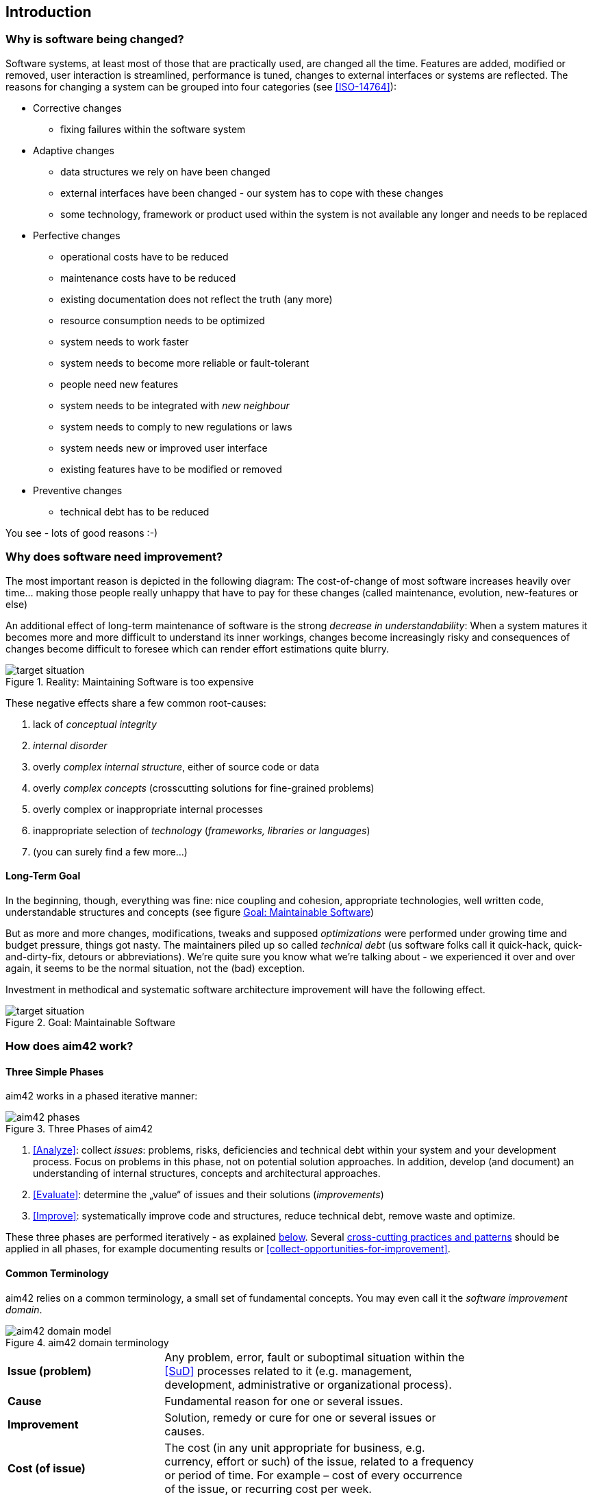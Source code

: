 == Introduction 

=== Why is software being changed?

Software systems, at least most of those that are practically used, are changed all the 
time. Features are added, modified or removed, user interaction is streamlined, 
performance is tuned, changes to external interfaces or systems are reflected.
The reasons for changing a system can be grouped into four categories (see <<ISO-14764>>):

* Corrective changes
** fixing failures within the software system
* Adaptive changes
** data structures we rely on have been changed
** external interfaces have been changed - our system has to cope with these changes
** some technology, framework or product used within the system is not available any longer and needs to be replaced
* Perfective changes
** operational costs have to be reduced
** maintenance costs have to be reduced
** existing documentation does not reflect the truth (any more)
** resource consumption needs to be optimized
** system needs to work faster 
** system needs to become more reliable or fault-tolerant
** people need new features
** system needs to be integrated with _new neighbour_
** system needs to comply to new regulations or laws
** system needs new or improved user interface
** existing features have to be modified or removed
* Preventive changes
** technical debt has to be reduced


You see - lots of good reasons :-)


=== Why does software need improvement?

The most important reason is depicted in the following diagram: The cost-of-change
of most software increases heavily over time... making those people really unhappy that
have to pay for these changes (called maintenance, evolution, new-features or else)

An additional effect of long-term maintenance of software is the strong
_decrease in understandability_: When a system matures it becomes more and more difficult to understand its inner workings, changes become increasingly risky and consequences of changes become difficult to foresee which can render effort estimations quite blurry.


[[figure-real-situation]]
image::cost-of-change.jpg["target situation", title="Reality: Maintaining Software is too expensive"]

// TODO: exchange image to reflect both cost and understandability.


These negative effects share a few common root-causes: 

. lack of _conceptual integrity_
. _internal disorder_ 
. overly _complex internal structure_, either of source code or data
. overly _complex concepts_ (crosscutting solutions for fine-grained problems)
. overly complex or inappropriate internal processes
. inappropriate selection of _technology_ (_frameworks, libraries or languages_)
. (you can surely find a few more...)


==== Long-Term Goal

In the beginning, though, everything was fine: nice coupling and cohesion, appropriate technologies, well written code, understandable structures and concepts (see figure <<figure-target-situation>>)

But as more and more changes, modifications, tweaks and supposed _optimizations_ were performed under growing time and budget pressure, things got nasty. The maintainers piled up so called _technical debt_ (us software folks call it quick-hack, quick-and-dirty-fix, detours or abbreviations). We're quite sure you know what we're talking about - we experienced it over and over again, it seems to be the normal situation, not the (bad) exception.

Investment in methodical and systematic software architecture improvement will have the following effect.

[[figure-target-situation]]
image::target-situation.jpg["target situation", title="Goal: Maintainable Software"]
 

=== How does aim42 work? 


==== Three Simple Phases 

aim42 works in a phased iterative manner:

[[figure-aim-phases]]
image::aim42-phases.png["aim42 phases", title="Three Phases of aim42"]

. <<Analyze>>: collect _issues_: problems, risks, deficiencies and technical debt within your system and your development process. Focus on problems in this phase, not on potential solution approaches. In addition, develop (and document) an understanding of internal structures, concepts and architectural approaches.

. <<Evaluate>>: determine the „value“ of issues and their solutions (_improvements_)

. <<Improve>>: systematically improve code and structures, reduce technical debt, remove waste and optimize.

These three phases are performed iteratively - as explained <<Iterative-Approach ,below>>.
Several <<Crosscutting, cross-cutting practices and patterns>> should be applied in all phases, for example documenting results or <<collect-opportunities-for-improvement>>.

 

==== Common Terminology
aim42 relies on a common terminology, a small set of fundamental concepts. You may even
call it the _software improvement domain_. 

[[figure-fundamental-concepts]]
image::aim42-domain-model.png[title="aim42 domain terminology"]


[width="80%",cols="5s,10"]
|=========================================================

|Issue (problem) | 
Any problem, error, fault or suboptimal situation within the <<SuD>> processes related to it (e.g. management, development, administrative or organizational process).

|Cause | 
Fundamental reason for one or several issues.

|Improvement | 
Solution, remedy or cure for one or several issues or causes.

|Cost (of issue) | 
The cost (in any unit appropriate for business, e.g. currency, effort or such) of the issue, related to a frequency or period of time. For example – cost of every occurrence of the issue, or recurring cost per week.

|Cost (of improvement) | 
The cost (in monetary units) of the improvement, remedy, tactic or strategy.

|Risk | 
Potential problem or issue. Improvements can have associated risks.

|=========================================================


[[Iterative-Approach]]
==== Iterative Approach
In compliance with modern agile development methodologies, aim42 fundamentally depends on iteration and feedback between the phases. 

Within each phase, you collect both issues and opportunities for improvement, as depicted in the illustration below:

[[figure-iterate-and-collect]]
image::collect-issues-improvements.png[title="Iterate and Collect"]

Issues and improvements need to be 

* related to each other: No improvement-idea without an existing issue - as we do not want to optimize "because we can".

* evaluated in some business-compatible unit (Euro, $ or such) as described above. See <<Evaluate>>.

=== Patterns and Practices Provide No Guarantee
We are *very* sure that aim42 can work for your system or your organization. 
But (yes, there's always a but) we cannot guarantee: Maybe your software is so
*extraordinaire*, so very special, that it needs other treatment.

Maybe your organization does not fit our prerequisites, or is way more advanced
than we anticipated in our approach...

You have to use all practices, patterns and approaches of aim42 at your own risk 
and responsibility. We (the aim42 contributor team) can by no means be held 
responsible for any results of applying aim42.



